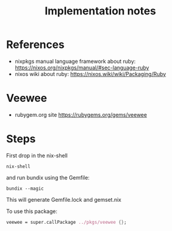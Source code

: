 #+TITLE: Implementation notes

* References

- nixpkgs manual language framework about ruby:
  https://nixos.org/nixpkgs/manual/#sec-language-ruby
- nixos wiki about ruby: https://nixos.wiki/wiki/Packaging/Ruby

* Veewee
- rubygem.org site https://rubygems.org/gems/veewee

* Steps
First drop in the nix-shell

#+begin_example
nix-shell
#+end_example

and run bundix using the Gemfile:

#+begin_example
bundix --magic
#+end_example

This will generate Gemfile.lock and gemset.nix

To use this package:

#+BEGIN_SRC nix
veewee = super.callPackage ../pkgs/veewee {};
#+END_SRC

